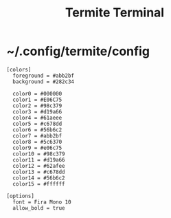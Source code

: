 #+TITLE: Termite Terminal

* ~/.config/termite/config
:PROPERTIES:
:header-args: :tangle ~/.config/termite/config
:END:

#+BEGIN_SRC shell
  [colors]
    foreground = #abb2bf
    background = #282c34

    color0 = #000000
    color1 = #E06C75
    color2 = #98c379
    color3 = #d19a66
    color4 = #61aeee
    color5 = #c678dd
    color6 = #56b6c2
    color7 = #abb2bf
    color8 = #5c6370
    color9 = #e06c75
    color10 = #98c379
    color11 = #d19a66
    color12 = #62afee
    color13 = #c678dd
    color14 = #56b6c2
    color15 = #ffffff
#+END_SRC

#+BEGIN_SRC shell
  [options]
    font = Fira Mono 10
    allow_bold = true
#+END_SRC
